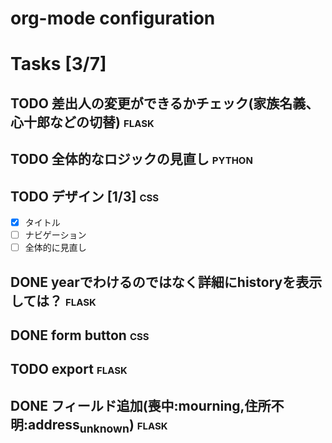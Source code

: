 * org-mode configuration
#+STARTUP: showall
#+CATEGORY: hagaki-sakka
#+TODO: TODO(t) STARTED(s) WAIT(w) | DONE(d) CANCEL(c)
#+TAGS: general(g) flask(f) css(c) python(p) javascript(j)
* Tasks [3/7]
** TODO 差出人の変更ができるかチェック(家族名義、心十郎などの切替)    :flask:
** TODO 全体的なロジックの見直し                                     :python:
** TODO デザイン [1/3]                                                  :css:
   - [X] タイトル
   - [ ] ナビゲーション
   - [ ] 全体的に見直し
** DONE yearでわけるのではなく詳細にhistoryを表示しては？             :flask:
   CLOSED: [2015-10-08 木 07:46]
** DONE form button                                                     :css:
   CLOSED: [2015-10-08 木 07:46]
** TODO export                                                        :flask:
** DONE フィールド追加(喪中:mourning,住所不明:address_unknown)        :flask:
   CLOSED: [2015-10-08 木 07:46]
